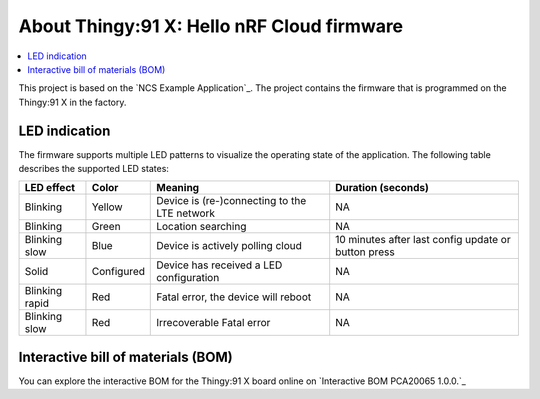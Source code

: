 .. _thingy91_x_helloworld_firmware_about:

About Thingy:91 X: Hello nRF Cloud firmware
###########################################

.. contents::
   :local:
   :depth: 1

This project is based on the `NCS Example Application`_.
The project contains the firmware that is programmed on the Thingy:91 X in the factory.

.. to do intro

LED indication
**************

The firmware supports multiple LED patterns to visualize the operating state of the application.
The following table describes the supported LED states:

+----------------+------------+----------------------------------------------+-----------------------------------------------------+
| LED effect     | Color      | Meaning                                      | Duration (seconds)                                  |
+================+============+==============================================+=====================================================+
| Blinking       | Yellow     | Device is (re-)connecting to the LTE network | NA                                                  |
+----------------+------------+----------------------------------------------+-----------------------------------------------------+
| Blinking       | Green      | Location searching                           | NA                                                  |
+----------------+------------+----------------------------------------------+-----------------------------------------------------+
| Blinking slow  | Blue       | Device is actively polling cloud             | 10 minutes after last config update or button press |
+----------------+------------+----------------------------------------------+-----------------------------------------------------+
| Solid          | Configured | Device has received a LED configuration      | NA                                                  |
+----------------+------------+----------------------------------------------+-----------------------------------------------------+
| Blinking rapid | Red        | Fatal error, the device will reboot          | NA                                                  |
+----------------+------------+----------------------------------------------+-----------------------------------------------------+
| Blinking slow  | Red        | Irrecoverable Fatal error                    | NA                                                  |
+----------------+------------+----------------------------------------------+-----------------------------------------------------+

Interactive bill of materials (BOM)
***********************************

You can explore the interactive BOM for the Thingy:91 X board online on `Interactive BOM PCA20065 1.0.0.`_
